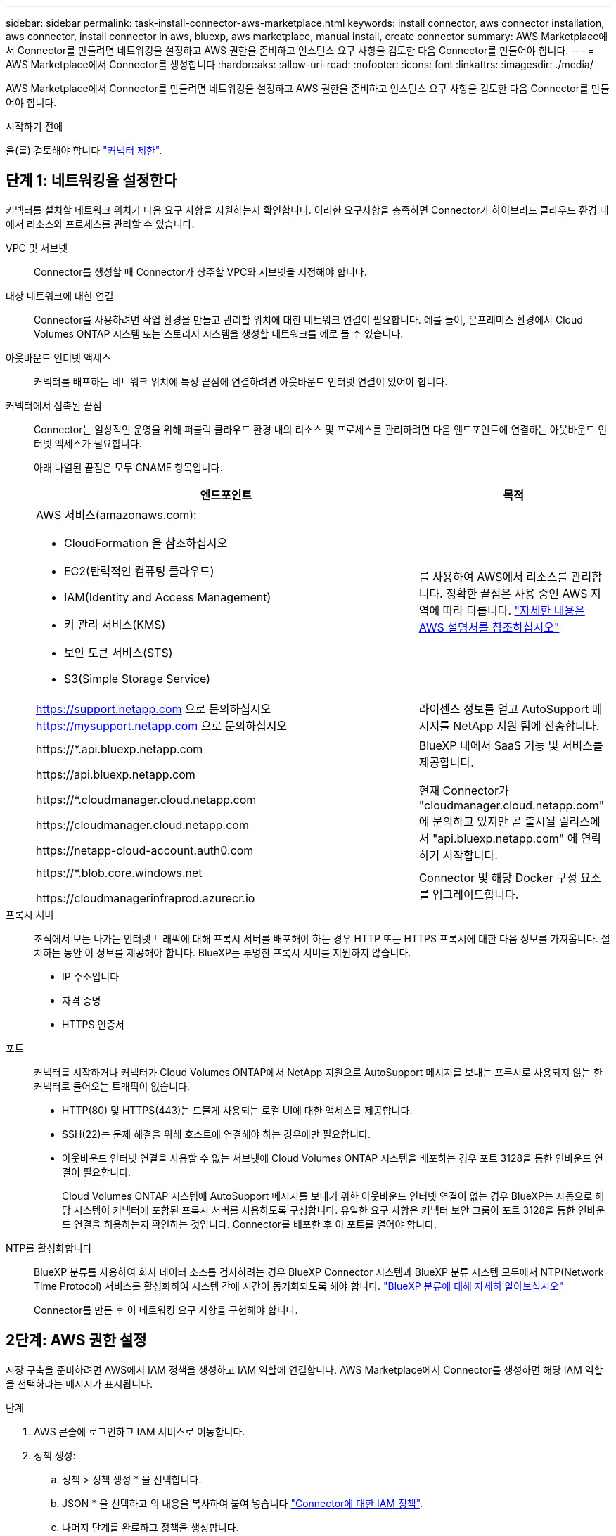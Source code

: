 ---
sidebar: sidebar 
permalink: task-install-connector-aws-marketplace.html 
keywords: install connector, aws connector installation, aws connector, install connector in aws, bluexp, aws marketplace, manual install, create connector 
summary: AWS Marketplace에서 Connector를 만들려면 네트워킹을 설정하고 AWS 권한을 준비하고 인스턴스 요구 사항을 검토한 다음 Connector를 만들어야 합니다. 
---
= AWS Marketplace에서 Connector를 생성합니다
:hardbreaks:
:allow-uri-read: 
:nofooter: 
:icons: font
:linkattrs: 
:imagesdir: ./media/


[role="lead"]
AWS Marketplace에서 Connector를 만들려면 네트워킹을 설정하고 AWS 권한을 준비하고 인스턴스 요구 사항을 검토한 다음 Connector를 만들어야 합니다.

.시작하기 전에
을(를) 검토해야 합니다 link:reference-limitations.html["커넥터 제한"].



== 단계 1: 네트워킹을 설정한다

커넥터를 설치할 네트워크 위치가 다음 요구 사항을 지원하는지 확인합니다. 이러한 요구사항을 충족하면 Connector가 하이브리드 클라우드 환경 내에서 리소스와 프로세스를 관리할 수 있습니다.

VPC 및 서브넷:: Connector를 생성할 때 Connector가 상주할 VPC와 서브넷을 지정해야 합니다.


대상 네트워크에 대한 연결:: Connector를 사용하려면 작업 환경을 만들고 관리할 위치에 대한 네트워크 연결이 필요합니다. 예를 들어, 온프레미스 환경에서 Cloud Volumes ONTAP 시스템 또는 스토리지 시스템을 생성할 네트워크를 예로 들 수 있습니다.


아웃바운드 인터넷 액세스:: 커넥터를 배포하는 네트워크 위치에 특정 끝점에 연결하려면 아웃바운드 인터넷 연결이 있어야 합니다.


커넥터에서 접촉된 끝점:: Connector는 일상적인 운영을 위해 퍼블릭 클라우드 환경 내의 리소스 및 프로세스를 관리하려면 다음 엔드포인트에 연결하는 아웃바운드 인터넷 액세스가 필요합니다.
+
--
아래 나열된 끝점은 모두 CNAME 항목입니다.

[cols="2a,1a"]
|===
| 엔드포인트 | 목적 


 a| 
AWS 서비스(amazonaws.com):

* CloudFormation 을 참조하십시오
* EC2(탄력적인 컴퓨팅 클라우드)
* IAM(Identity and Access Management)
* 키 관리 서비스(KMS)
* 보안 토큰 서비스(STS)
* S3(Simple Storage Service)

 a| 
를 사용하여 AWS에서 리소스를 관리합니다. 정확한 끝점은 사용 중인 AWS 지역에 따라 다릅니다. https://docs.aws.amazon.com/general/latest/gr/rande.html["자세한 내용은 AWS 설명서를 참조하십시오"^]



 a| 
https://support.netapp.com 으로 문의하십시오
https://mysupport.netapp.com 으로 문의하십시오
 a| 
라이센스 정보를 얻고 AutoSupport 메시지를 NetApp 지원 팀에 전송합니다.



 a| 
\https://*.api.bluexp.netapp.com

\https://api.bluexp.netapp.com

\https://*.cloudmanager.cloud.netapp.com

\https://cloudmanager.cloud.netapp.com

\https://netapp-cloud-account.auth0.com
 a| 
BlueXP 내에서 SaaS 기능 및 서비스를 제공합니다.

현재 Connector가 "cloudmanager.cloud.netapp.com" 에 문의하고 있지만 곧 출시될 릴리스에서 "api.bluexp.netapp.com" 에 연락하기 시작합니다.



 a| 
\https://*.blob.core.windows.net

\https://cloudmanagerinfraprod.azurecr.io
 a| 
Connector 및 해당 Docker 구성 요소를 업그레이드합니다.

|===
--


프록시 서버:: 조직에서 모든 나가는 인터넷 트래픽에 대해 프록시 서버를 배포해야 하는 경우 HTTP 또는 HTTPS 프록시에 대한 다음 정보를 가져옵니다. 설치하는 동안 이 정보를 제공해야 합니다. BlueXP는 투명한 프록시 서버를 지원하지 않습니다.
+
--
* IP 주소입니다
* 자격 증명
* HTTPS 인증서


--


포트:: 커넥터를 시작하거나 커넥터가 Cloud Volumes ONTAP에서 NetApp 지원으로 AutoSupport 메시지를 보내는 프록시로 사용되지 않는 한 커넥터로 들어오는 트래픽이 없습니다.
+
--
* HTTP(80) 및 HTTPS(443)는 드물게 사용되는 로컬 UI에 대한 액세스를 제공합니다.
* SSH(22)는 문제 해결을 위해 호스트에 연결해야 하는 경우에만 필요합니다.
* 아웃바운드 인터넷 연결을 사용할 수 없는 서브넷에 Cloud Volumes ONTAP 시스템을 배포하는 경우 포트 3128을 통한 인바운드 연결이 필요합니다.
+
Cloud Volumes ONTAP 시스템에 AutoSupport 메시지를 보내기 위한 아웃바운드 인터넷 연결이 없는 경우 BlueXP는 자동으로 해당 시스템이 커넥터에 포함된 프록시 서버를 사용하도록 구성합니다. 유일한 요구 사항은 커넥터 보안 그룹이 포트 3128을 통한 인바운드 연결을 허용하는지 확인하는 것입니다. Connector를 배포한 후 이 포트를 열어야 합니다.



--


NTP를 활성화합니다:: BlueXP 분류를 사용하여 회사 데이터 소스를 검사하려는 경우 BlueXP Connector 시스템과 BlueXP 분류 시스템 모두에서 NTP(Network Time Protocol) 서비스를 활성화하여 시스템 간에 시간이 동기화되도록 해야 합니다. https://docs.netapp.com/us-en/bluexp-classification/concept-cloud-compliance.html["BlueXP 분류에 대해 자세히 알아보십시오"^]
+
--
Connector를 만든 후 이 네트워킹 요구 사항을 구현해야 합니다.

--




== 2단계: AWS 권한 설정

시장 구축을 준비하려면 AWS에서 IAM 정책을 생성하고 IAM 역할에 연결합니다. AWS Marketplace에서 Connector를 생성하면 해당 IAM 역할을 선택하라는 메시지가 표시됩니다.

.단계
. AWS 콘솔에 로그인하고 IAM 서비스로 이동합니다.
. 정책 생성:
+
.. 정책 > 정책 생성 * 을 선택합니다.
.. JSON * 을 선택하고 의 내용을 복사하여 붙여 넣습니다 link:reference-permissions-aws.html["Connector에 대한 IAM 정책"].
.. 나머지 단계를 완료하고 정책을 생성합니다.
+
사용할 BlueXP 서비스에 따라 두 번째 정책을 만들어야 할 수도 있습니다. 표준 영역의 경우 권한이 두 정책에 분산됩니다. AWS에서 관리되는 정책의 최대 문자 크기 제한으로 인해 두 개의 정책이 필요합니다. link:reference-permissions-aws.html["Connector에 대한 IAM 정책에 대해 자세히 알아보십시오"].



. IAM 역할 생성:
+
.. 역할 > 역할 생성 * 을 선택합니다.
.. AWS 서비스 > EC2 * 를 선택합니다.
.. 방금 만든 정책을 첨부하여 사용 권한을 추가합니다.
.. 나머지 단계를 완료해서 역할을 만듭니다.




.결과
AWS Marketplace에서 구축하는 동안 IAM 역할을 EC2 인스턴스와 연결할 수 있습니다.



== 3단계: 인스턴스 요구 사항을 검토합니다

Connector를 생성할 때 다음 요구 사항을 충족하는 EC2 인스턴스 유형을 선택해야 합니다.

CPU:: 코어 4개 또는 vCPU 4개
RAM:: 14GB
AWS EC2 인스턴스 유형:: 위의 CPU 및 RAM 요구 사항을 충족하는 인스턴스 유형입니다. T3.xLarge를 권장합니다.




== 4단계: 커넥터를 만듭니다

AWS Marketplace에서 직접 Connector를 생성합니다.

.이 작업에 대해
AWS Marketplace에서 Connector를 생성하면 기본 구성을 사용하여 AWS에서 EC2 인스턴스를 배포합니다. link:reference-connector-default-config.html["Connector의 기본 설정에 대해 알아봅니다"].

.시작하기 전에
다음과 같은 항목이 있어야 합니다.

* 네트워킹 요구사항을 충족하는 VPC 및 서브넷
* Connector에 필요한 권한을 포함하는 정책이 첨부된 IAM 역할
* IAM 사용자에 대한 AWS 마켓플레이스의 구독 및 구독 취소 권한
* 인스턴스의 CPU 및 RAM 요구 사항 이해
* EC2 인스턴스의 키 쌍입니다.


.단계
. Go to the https://aws.amazon.com/marketplace/pp/prodview-jbay5iyfmu6ui["BlueXP Connector listing on the AWS Marketplace"^]
. Marketplace 페이지에서 * Continue to Subscribe * 를 선택한 다음 * Continue to Configuration * 을 선택합니다.
+
image:screenshot-subscribe-aws.png["AWS Marketplace에서 Continue to Subscribe and Continue to Configuration 버튼을 표시하는 스크린샷"]

. 기본 옵션을 변경하고 * Continue to Launch * 를 선택합니다.
. 작업 선택 * 에서 * EC2 * 를 통해 시작 * 을 선택한 다음 * 시작 * 을 선택합니다.
+
다음 단계에서는 콘솔에서 IAM 역할을 Connector 인스턴스에 연결할 수 있으므로 EC2 콘솔에서 인스턴스를 실행하는 방법을 설명합니다. 웹 사이트에서 시작 * 작업을 사용하면 이 작업을 수행할 수 없습니다.

. 프롬프트에 따라 인스턴스를 구성하고 배포합니다.
+
** * 이름 및 태그 *: 인스턴스의 이름과 태그를 입력합니다.
** * 응용 프로그램 및 OS 이미지 *: 이 섹션을 건너뜁니다. 커넥터 AMI가 이미 선택되어 있습니다.
** * 인스턴스 유형 *: 지역 가용성에 따라 RAM 및 CPU 요구 사항을 충족하는 인스턴스 유형을 선택합니다(T3.xLarge가 권장됨).
** * 키 쌍(로그인) *: 인스턴스에 안전하게 연결하는 데 사용할 키 쌍을 선택합니다.
** * 네트워크 설정 *: 필요에 따라 네트워크 설정을 편집합니다.
+
*** 원하는 VPC 및 서브넷을 선택합니다.
*** 인스턴스에 공용 IP 주소가 있어야 하는지 여부를 지정합니다.
*** Connector 인스턴스에 필요한 연결 방법(SSH, HTTP 및 HTTPS)을 활성화하는 방화벽 설정을 지정합니다.
+
특정 구성에는 몇 가지 규칙이 더 필요합니다.

+
link:reference-ports-aws.html["AWS의 보안 그룹 규칙을 봅니다"].



** * 스토리지 구성 *: 루트 볼륨의 기본 크기와 디스크 유형을 유지합니다.
+
루트 볼륨에서 Amazon EBS 암호화를 활성화하려면 * 고급 *, * 볼륨 1 * 을 차례로 선택하고 * 암호화 * 를 선택한 다음 KMS 키를 선택합니다.

** * 고급 세부 정보 *: * IAM 인스턴스 프로파일 * 에서 Connector에 필요한 권한이 포함된 IAM 역할을 선택합니다.
** * 요약 *: 요약을 검토하고 * 인스턴스 시작 * 을 선택합니다.


+
AWS가 지정된 설정으로 소프트웨어를 시작합니다. Connector 인스턴스 및 소프트웨어는 약 5분 내에 실행되어야 합니다.

. Connector 가상 머신에 연결된 호스트에서 웹 브라우저를 열고 다음 URL을 입력합니다.
+
https://_ipaddress_[]

. 로그인한 후 Connector를 설정합니다.
+
.. Connector와 연결할 BlueXP 계정을 지정합니다.
.. 시스템의 이름을 입력합니다.
.. 에서 * 보안 환경에서 실행 중입니까? * 제한된 모드를 사용하지 않도록 설정합니다.
+
이 단계에서는 표준 모드에서 BlueXP를 사용하는 방법을 설명하므로 제한된 모드를 사용하지 않도록 설정해야 합니다. 보안 환경이 있고 BlueXP 백엔드 서비스에서 이 계정의 연결을 끊으려면 제한된 모드만 활성화해야 합니다. 그렇다면 link:task-quick-start-restricted-mode.html["제한된 모드에서 BlueXP를 시작하려면 다음 단계를 따르십시오"].

.. Let's start * 를 선택합니다.




.결과
이제 커넥터가 설치되어 BlueXP 계정으로 설정됩니다.

웹 브라우저를 열고 로 이동합니다 https://console.bluexp.netapp.com["BlueXP 콘솔"^] 을 눌러 BlueXP에서 커넥터 사용을 시작합니다.

Connector를 생성한 동일한 AWS 계정에 Amazon S3 버킷이 있는 경우 BlueXP 캔버스에 Amazon S3 작업 환경이 자동으로 표시됩니다. https://docs.netapp.com/us-en/bluexp-s3-storage/index.html["BlueXP에서 S3 버킷을 관리하는 방법에 관해 알아보십시오"^]
